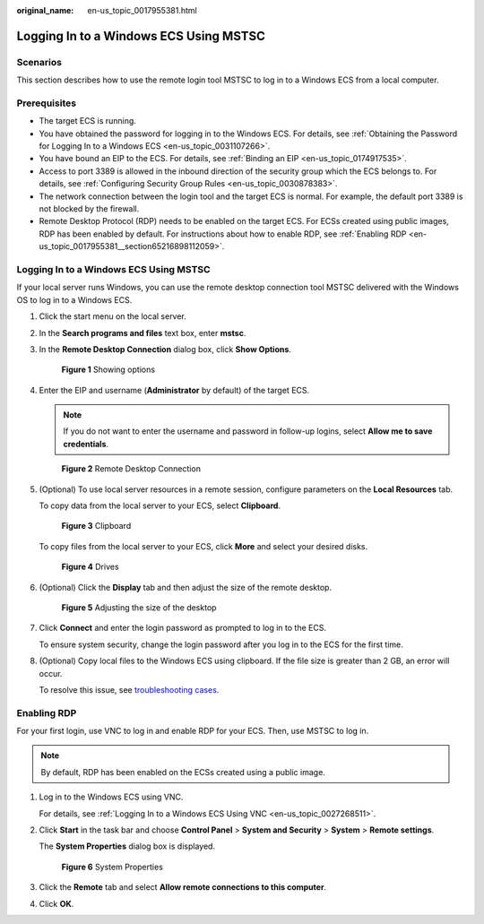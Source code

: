 :original_name: en-us_topic_0017955381.html

.. _en-us_topic_0017955381:

Logging In to a Windows ECS Using MSTSC
=======================================

Scenarios
---------

This section describes how to use the remote login tool MSTSC to log in to a Windows ECS from a local computer.

Prerequisites
-------------

-  The target ECS is running.
-  You have obtained the password for logging in to the Windows ECS. For details, see :ref:`Obtaining the Password for Logging In to a Windows ECS <en-us_topic_0031107266>`.
-  You have bound an EIP to the ECS. For details, see :ref:`Binding an EIP <en-us_topic_0174917535>`.

-  Access to port 3389 is allowed in the inbound direction of the security group which the ECS belongs to. For details, see :ref:`Configuring Security Group Rules <en-us_topic_0030878383>`.
-  The network connection between the login tool and the target ECS is normal. For example, the default port 3389 is not blocked by the firewall.
-  Remote Desktop Protocol (RDP) needs to be enabled on the target ECS. For ECSs created using public images, RDP has been enabled by default. For instructions about how to enable RDP, see :ref:`Enabling RDP <en-us_topic_0017955381__section65216898112059>`.


Logging In to a Windows ECS Using MSTSC
---------------------------------------

If your local server runs Windows, you can use the remote desktop connection tool MSTSC delivered with the Windows OS to log in to a Windows ECS.

#. Click the start menu on the local server.

#. In the **Search programs and files** text box, enter **mstsc**.

#. In the **Remote Desktop Connection** dialog box, click **Show Options**.


   .. figure:: /_static/images/en-us_image_0295941039.png
      :alt: **Figure 1** Showing options

      **Figure 1** Showing options

#. Enter the EIP and username (**Administrator** by default) of the target ECS.

   .. note::

      If you do not want to enter the username and password in follow-up logins, select **Allow me to save credentials**.


   .. figure:: /_static/images/en-us_image_0295941040.png
      :alt: **Figure 2** Remote Desktop Connection

      **Figure 2** Remote Desktop Connection

#. (Optional) To use local server resources in a remote session, configure parameters on the **Local Resources** tab.

   To copy data from the local server to your ECS, select **Clipboard**.


   .. figure:: /_static/images/en-us_image_0295941041.png
      :alt: **Figure 3** Clipboard

      **Figure 3** Clipboard

   To copy files from the local server to your ECS, click **More** and select your desired disks.


   .. figure:: /_static/images/en-us_image_0295940977.png
      :alt: **Figure 4** Drives

      **Figure 4** Drives

#. (Optional) Click the **Display** tab and then adjust the size of the remote desktop.


   .. figure:: /_static/images/en-us_image_0295940978.png
      :alt: **Figure 5** Adjusting the size of the desktop

      **Figure 5** Adjusting the size of the desktop

#. Click **Connect** and enter the login password as prompted to log in to the ECS.

   To ensure system security, change the login password after you log in to the ECS for the first time.

#. (Optional) Copy local files to the Windows ECS using clipboard. If the file size is greater than 2 GB, an error will occur.

   To resolve this issue, see `troubleshooting cases <https://learn.microsoft.com/en-us/troubleshoot/windows-server/remote/copying-2-gb-file-by-clipboard-redirection-fails>`__.

.. _en-us_topic_0017955381__section65216898112059:

Enabling RDP
------------

For your first login, use VNC to log in and enable RDP for your ECS. Then, use MSTSC to log in.

.. note::

   By default, RDP has been enabled on the ECSs created using a public image.

#. Log in to the Windows ECS using VNC.

   For details, see :ref:`Logging In to a Windows ECS Using VNC <en-us_topic_0027268511>`.

#. Click **Start** in the task bar and choose **Control Panel** > **System and Security** > **System** > **Remote settings**.

   The **System Properties** dialog box is displayed.


   .. figure:: /_static/images/en-us_image_0049287308.png
      :alt: **Figure 6** System Properties

      **Figure 6** System Properties

#. Click the **Remote** tab and select **Allow remote connections to this computer**.

#. Click **OK**.
